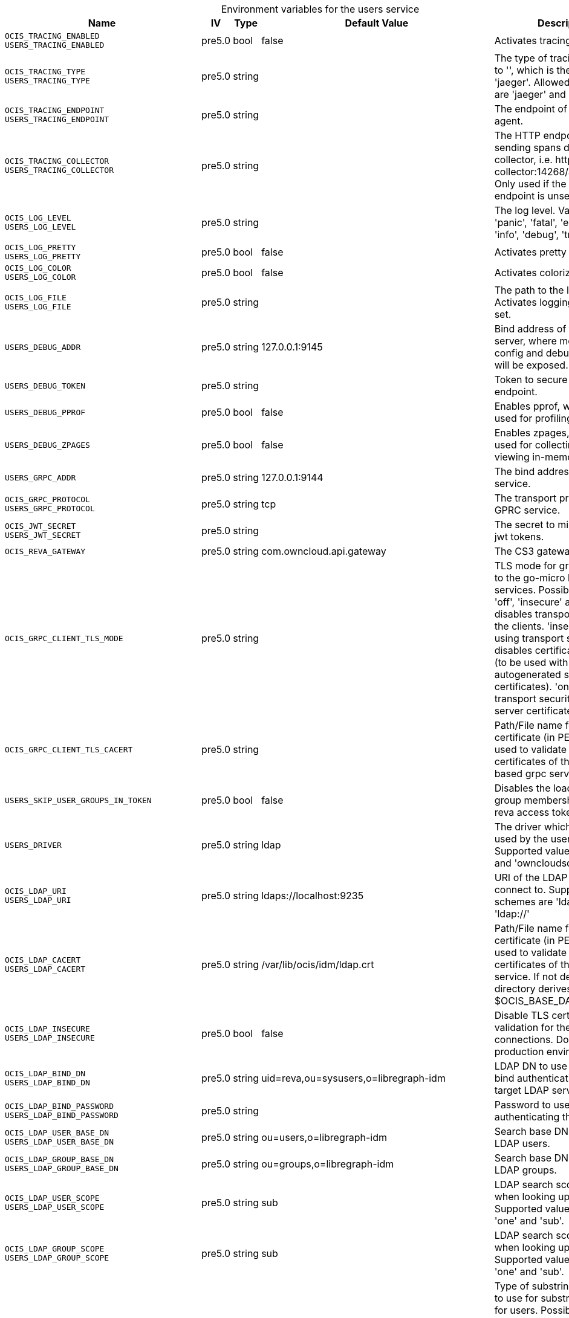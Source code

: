// set the attribute to true or leave empty, true without any quotes.
// if the generated adoc file is used outside tabs, it renders correctly depending on the attribute set.
// if inside, you need to also use the xxx_deprecation.adoc file. attributes can't be defined inside tabs.

:show-deprecation: false

ifeval::[{show-deprecation} == true]

[#deprecation-note-2025-02-18-00-36-57]
[caption=]
.Deprecation notes for the users service
[width="100%",cols="~,~,~,~",options="header"]
|===
| Deprecation Info
| Deprecation Version
| Removal Version
| Deprecation Replacement
|===

{empty} +

endif::[]

[caption=]
.Environment variables for the users service
[width="100%",cols="~,~,~,~,~",options="header"]
|===
| Name
| IV
| Type
| Default Value
| Description

a|`OCIS_TRACING_ENABLED` +
`USERS_TRACING_ENABLED` +

a| [subs=-attributes]
++pre5.0 ++
a| [subs=-attributes]
++bool ++
a| [subs=-attributes]
++false ++
a| [subs=-attributes]
Activates tracing.

a|`OCIS_TRACING_TYPE` +
`USERS_TRACING_TYPE` +

a| [subs=-attributes]
++pre5.0 ++
a| [subs=-attributes]
++string ++
a| [subs=-attributes]
++ ++
a| [subs=-attributes]
The type of tracing. Defaults to '', which is the same as 'jaeger'. Allowed tracing types are 'jaeger' and '' as of now.

a|`OCIS_TRACING_ENDPOINT` +
`USERS_TRACING_ENDPOINT` +

a| [subs=-attributes]
++pre5.0 ++
a| [subs=-attributes]
++string ++
a| [subs=-attributes]
++ ++
a| [subs=-attributes]
The endpoint of the tracing agent.

a|`OCIS_TRACING_COLLECTOR` +
`USERS_TRACING_COLLECTOR` +

a| [subs=-attributes]
++pre5.0 ++
a| [subs=-attributes]
++string ++
a| [subs=-attributes]
++ ++
a| [subs=-attributes]
The HTTP endpoint for sending spans directly to a collector, i.e. \http://jaeger-collector:14268/api/traces. Only used if the tracing endpoint is unset.

a|`OCIS_LOG_LEVEL` +
`USERS_LOG_LEVEL` +

a| [subs=-attributes]
++pre5.0 ++
a| [subs=-attributes]
++string ++
a| [subs=-attributes]
++ ++
a| [subs=-attributes]
The log level. Valid values are: 'panic', 'fatal', 'error', 'warn', 'info', 'debug', 'trace'.

a|`OCIS_LOG_PRETTY` +
`USERS_LOG_PRETTY` +

a| [subs=-attributes]
++pre5.0 ++
a| [subs=-attributes]
++bool ++
a| [subs=-attributes]
++false ++
a| [subs=-attributes]
Activates pretty log output.

a|`OCIS_LOG_COLOR` +
`USERS_LOG_COLOR` +

a| [subs=-attributes]
++pre5.0 ++
a| [subs=-attributes]
++bool ++
a| [subs=-attributes]
++false ++
a| [subs=-attributes]
Activates colorized log output.

a|`OCIS_LOG_FILE` +
`USERS_LOG_FILE` +

a| [subs=-attributes]
++pre5.0 ++
a| [subs=-attributes]
++string ++
a| [subs=-attributes]
++ ++
a| [subs=-attributes]
The path to the log file. Activates logging to this file if set.

a|`USERS_DEBUG_ADDR` +

a| [subs=-attributes]
++pre5.0 ++
a| [subs=-attributes]
++string ++
a| [subs=-attributes]
++127.0.0.1:9145 ++
a| [subs=-attributes]
Bind address of the debug server, where metrics, health, config and debug endpoints will be exposed.

a|`USERS_DEBUG_TOKEN` +

a| [subs=-attributes]
++pre5.0 ++
a| [subs=-attributes]
++string ++
a| [subs=-attributes]
++ ++
a| [subs=-attributes]
Token to secure the metrics endpoint.

a|`USERS_DEBUG_PPROF` +

a| [subs=-attributes]
++pre5.0 ++
a| [subs=-attributes]
++bool ++
a| [subs=-attributes]
++false ++
a| [subs=-attributes]
Enables pprof, which can be used for profiling.

a|`USERS_DEBUG_ZPAGES` +

a| [subs=-attributes]
++pre5.0 ++
a| [subs=-attributes]
++bool ++
a| [subs=-attributes]
++false ++
a| [subs=-attributes]
Enables zpages, which can be used for collecting and viewing in-memory traces.

a|`USERS_GRPC_ADDR` +

a| [subs=-attributes]
++pre5.0 ++
a| [subs=-attributes]
++string ++
a| [subs=-attributes]
++127.0.0.1:9144 ++
a| [subs=-attributes]
The bind address of the GRPC service.

a|`OCIS_GRPC_PROTOCOL` +
`USERS_GRPC_PROTOCOL` +

a| [subs=-attributes]
++pre5.0 ++
a| [subs=-attributes]
++string ++
a| [subs=-attributes]
++tcp ++
a| [subs=-attributes]
The transport protocol of the GPRC service.

a|`OCIS_JWT_SECRET` +
`USERS_JWT_SECRET` +

a| [subs=-attributes]
++pre5.0 ++
a| [subs=-attributes]
++string ++
a| [subs=-attributes]
++ ++
a| [subs=-attributes]
The secret to mint and validate jwt tokens.

a|`OCIS_REVA_GATEWAY` +

a| [subs=-attributes]
++pre5.0 ++
a| [subs=-attributes]
++string ++
a| [subs=-attributes]
++com.owncloud.api.gateway ++
a| [subs=-attributes]
The CS3 gateway endpoint.

a|`OCIS_GRPC_CLIENT_TLS_MODE` +

a| [subs=-attributes]
++pre5.0 ++
a| [subs=-attributes]
++string ++
a| [subs=-attributes]
++ ++
a| [subs=-attributes]
TLS mode for grpc connection to the go-micro based grpc services. Possible values are 'off', 'insecure' and 'on'. 'off': disables transport security for the clients. 'insecure' allows using transport security, but disables certificate verification (to be used with the autogenerated self-signed certificates). 'on' enables transport security, including server certificate verification.

a|`OCIS_GRPC_CLIENT_TLS_CACERT` +

a| [subs=-attributes]
++pre5.0 ++
a| [subs=-attributes]
++string ++
a| [subs=-attributes]
++ ++
a| [subs=-attributes]
Path/File name for the root CA certificate (in PEM format) used to validate TLS server certificates of the go-micro based grpc services.

a|`USERS_SKIP_USER_GROUPS_IN_TOKEN` +

a| [subs=-attributes]
++pre5.0 ++
a| [subs=-attributes]
++bool ++
a| [subs=-attributes]
++false ++
a| [subs=-attributes]
Disables the loading of user's group memberships from the reva access token.

a|`USERS_DRIVER` +

a| [subs=-attributes]
++pre5.0 ++
a| [subs=-attributes]
++string ++
a| [subs=-attributes]
++ldap ++
a| [subs=-attributes]
The driver which should be used by the users service. Supported values are 'ldap' and 'owncloudsql'.

a|`OCIS_LDAP_URI` +
`USERS_LDAP_URI` +

a| [subs=-attributes]
++pre5.0 ++
a| [subs=-attributes]
++string ++
a| [subs=-attributes]
++ldaps://localhost:9235 ++
a| [subs=-attributes]
URI of the LDAP Server to connect to. Supported URI schemes are 'ldaps://' and 'ldap://'

a|`OCIS_LDAP_CACERT` +
`USERS_LDAP_CACERT` +

a| [subs=-attributes]
++pre5.0 ++
a| [subs=-attributes]
++string ++
a| [subs=-attributes]
++/var/lib/ocis/idm/ldap.crt ++
a| [subs=-attributes]
Path/File name for the root CA certificate (in PEM format) used to validate TLS server certificates of the LDAP service. If not defined, the root directory derives from $OCIS_BASE_DATA_PATH/idm.

a|`OCIS_LDAP_INSECURE` +
`USERS_LDAP_INSECURE` +

a| [subs=-attributes]
++pre5.0 ++
a| [subs=-attributes]
++bool ++
a| [subs=-attributes]
++false ++
a| [subs=-attributes]
Disable TLS certificate validation for the LDAP connections. Do not set this in production environments.

a|`OCIS_LDAP_BIND_DN` +
`USERS_LDAP_BIND_DN` +

a| [subs=-attributes]
++pre5.0 ++
a| [subs=-attributes]
++string ++
a| [subs=-attributes]
++uid=reva,ou=sysusers,o=libregraph-idm ++
a| [subs=-attributes]
LDAP DN to use for simple bind authentication with the target LDAP server.

a|`OCIS_LDAP_BIND_PASSWORD` +
`USERS_LDAP_BIND_PASSWORD` +

a| [subs=-attributes]
++pre5.0 ++
a| [subs=-attributes]
++string ++
a| [subs=-attributes]
++ ++
a| [subs=-attributes]
Password to use for authenticating the 'bind_dn'.

a|`OCIS_LDAP_USER_BASE_DN` +
`USERS_LDAP_USER_BASE_DN` +

a| [subs=-attributes]
++pre5.0 ++
a| [subs=-attributes]
++string ++
a| [subs=-attributes]
++ou=users,o=libregraph-idm ++
a| [subs=-attributes]
Search base DN for looking up LDAP users.

a|`OCIS_LDAP_GROUP_BASE_DN` +
`USERS_LDAP_GROUP_BASE_DN` +

a| [subs=-attributes]
++pre5.0 ++
a| [subs=-attributes]
++string ++
a| [subs=-attributes]
++ou=groups,o=libregraph-idm ++
a| [subs=-attributes]
Search base DN for looking up LDAP groups.

a|`OCIS_LDAP_USER_SCOPE` +
`USERS_LDAP_USER_SCOPE` +

a| [subs=-attributes]
++pre5.0 ++
a| [subs=-attributes]
++string ++
a| [subs=-attributes]
++sub ++
a| [subs=-attributes]
LDAP search scope to use when looking up users. Supported values are 'base', 'one' and 'sub'.

a|`OCIS_LDAP_GROUP_SCOPE` +
`USERS_LDAP_GROUP_SCOPE` +

a| [subs=-attributes]
++pre5.0 ++
a| [subs=-attributes]
++string ++
a| [subs=-attributes]
++sub ++
a| [subs=-attributes]
LDAP search scope to use when looking up groups. Supported values are 'base', 'one' and 'sub'.

a|`LDAP_USER_SUBSTRING_FILTER_TYPE` +
`USERS_LDAP_USER_SUBSTRING_FILTER_TYPE` +

a| [subs=-attributes]
++pre5.0 ++
a| [subs=-attributes]
++string ++
a| [subs=-attributes]
++any ++
a| [subs=-attributes]
Type of substring search filter to use for substring searches for users. Possible values: 'initial' for doing prefix only searches, 'final' for doing suffix only searches or 'any' for doing full substring searches

a|`OCIS_LDAP_USER_FILTER` +
`USERS_LDAP_USER_FILTER` +

a| [subs=-attributes]
++pre5.0 ++
a| [subs=-attributes]
++string ++
a| [subs=-attributes]
++ ++
a| [subs=-attributes]
LDAP filter to add to the default filters for user search like '(objectclass=ownCloud)'.

a|`OCIS_LDAP_GROUP_FILTER` +
`USERS_LDAP_GROUP_FILTER` +

a| [subs=-attributes]
++pre5.0 ++
a| [subs=-attributes]
++string ++
a| [subs=-attributes]
++ ++
a| [subs=-attributes]
LDAP filter to add to the default filters for group searches.

a|`OCIS_LDAP_USER_OBJECTCLASS` +
`USERS_LDAP_USER_OBJECTCLASS` +

a| [subs=-attributes]
++pre5.0 ++
a| [subs=-attributes]
++string ++
a| [subs=-attributes]
++inetOrgPerson ++
a| [subs=-attributes]
The object class to use for users in the default user search filter like 'inetOrgPerson'.

a|`OCIS_LDAP_GROUP_OBJECTCLASS` +
`USERS_LDAP_GROUP_OBJECTCLASS` +

a| [subs=-attributes]
++pre5.0 ++
a| [subs=-attributes]
++string ++
a| [subs=-attributes]
++groupOfNames ++
a| [subs=-attributes]
The object class to use for groups in the default group search filter like 'groupOfNames'.

a|`OCIS_URL` +
`OCIS_OIDC_ISSUER` +
`USERS_IDP_URL` +

a| [subs=-attributes]
++pre5.0 ++
a| [subs=-attributes]
++string ++
a| [subs=-attributes]
++https://localhost:9200 ++
a| [subs=-attributes]
The identity provider value to set in the userids of the CS3 user objects for users returned by this user provider.

a|`OCIS_LDAP_DISABLE_USER_MECHANISM` +
`USERS_LDAP_DISABLE_USER_MECHANISM` +

a| [subs=-attributes]
++pre5.0 ++
a| [subs=-attributes]
++string ++
a| [subs=-attributes]
++attribute ++
a| [subs=-attributes]
An option to control the behavior for disabling users. Valid options are 'none', 'attribute' and 'group'. If set to 'group', disabling a user via API will add the user to the configured group for disabled users, if set to 'attribute' this will be done in the ldap user entry, if set to 'none' the disable request is not processed.

a|`OCIS_LDAP_USER_SCHEMA_USER_TYPE` +
`USERS_LDAP_USER_TYPE_ATTRIBUTE` +

a| [subs=-attributes]
++pre5.0 ++
a| [subs=-attributes]
++string ++
a| [subs=-attributes]
++ownCloudUserType ++
a| [subs=-attributes]
LDAP Attribute to distinguish between 'Member' and 'Guest' users. Default is 'ownCloudUserType'.

a|`OCIS_LDAP_DISABLED_USERS_GROUP_DN` +
`USERS_LDAP_DISABLED_USERS_GROUP_DN` +

a| [subs=-attributes]
++pre5.0 ++
a| [subs=-attributes]
++string ++
a| [subs=-attributes]
++cn=DisabledUsersGroup,ou=groups,o=libregraph-idm ++
a| [subs=-attributes]
The distinguished name of the group to which added users will be classified as disabled when 'disable_user_mechanism' is set to 'group'.

a|`OCIS_LDAP_USER_SCHEMA_ID` +
`USERS_LDAP_USER_SCHEMA_ID` +

a| [subs=-attributes]
++pre5.0 ++
a| [subs=-attributes]
++string ++
a| [subs=-attributes]
++ownclouduuid ++
a| [subs=-attributes]
LDAP Attribute to use as the unique ID for users. This should be a stable globally unique ID like a UUID.

a|`OCIS_LDAP_USER_SCHEMA_ID_IS_OCTETSTRING` +
`USERS_LDAP_USER_SCHEMA_ID_IS_OCTETSTRING` +

a| [subs=-attributes]
++pre5.0 ++
a| [subs=-attributes]
++bool ++
a| [subs=-attributes]
++false ++
a| [subs=-attributes]
Set this to true if the defined 'ID' attribute for users is of the 'OCTETSTRING' syntax. This is e.g. required when using the 'objectGUID' attribute of Active Directory for the user ID's.

a|`OCIS_LDAP_USER_SCHEMA_MAIL` +
`USERS_LDAP_USER_SCHEMA_MAIL` +

a| [subs=-attributes]
++pre5.0 ++
a| [subs=-attributes]
++string ++
a| [subs=-attributes]
++mail ++
a| [subs=-attributes]
LDAP Attribute to use for the email address of users.

a|`OCIS_LDAP_USER_SCHEMA_DISPLAYNAME` +
`USERS_LDAP_USER_SCHEMA_DISPLAYNAME` +

a| [subs=-attributes]
++pre5.0 ++
a| [subs=-attributes]
++string ++
a| [subs=-attributes]
++displayname ++
a| [subs=-attributes]
LDAP Attribute to use for the displayname of users.

a|`OCIS_LDAP_USER_SCHEMA_USERNAME` +
`USERS_LDAP_USER_SCHEMA_USERNAME` +

a| [subs=-attributes]
++pre5.0 ++
a| [subs=-attributes]
++string ++
a| [subs=-attributes]
++uid ++
a| [subs=-attributes]
LDAP Attribute to use for username of users.

a|`OCIS_LDAP_USER_ENABLED_ATTRIBUTE` +
`USERS_LDAP_USER_ENABLED_ATTRIBUTE` +

a| [subs=-attributes]
++pre5.0 ++
a| [subs=-attributes]
++string ++
a| [subs=-attributes]
++ownCloudUserEnabled ++
a| [subs=-attributes]
LDAP attribute to use as a flag telling if the user is enabled or disabled.

a|`OCIS_LDAP_GROUP_SCHEMA_ID` +
`USERS_LDAP_GROUP_SCHEMA_ID` +

a| [subs=-attributes]
++pre5.0 ++
a| [subs=-attributes]
++string ++
a| [subs=-attributes]
++ownclouduuid ++
a| [subs=-attributes]
LDAP Attribute to use as the unique ID for groups. This should be a stable globally unique ID like a UUID.

a|`OCIS_LDAP_GROUP_SCHEMA_ID_IS_OCTETSTRING` +
`USERS_LDAP_GROUP_SCHEMA_ID_IS_OCTETSTRING` +

a| [subs=-attributes]
++pre5.0 ++
a| [subs=-attributes]
++bool ++
a| [subs=-attributes]
++false ++
a| [subs=-attributes]
Set this to true if the defined 'id' attribute for groups is of the 'OCTETSTRING' syntax. This is e.g. required when using the 'objectGUID' attribute of Active Directory for the group ID's.

a|`OCIS_LDAP_GROUP_SCHEMA_MAIL` +
`USERS_LDAP_GROUP_SCHEMA_MAIL` +

a| [subs=-attributes]
++pre5.0 ++
a| [subs=-attributes]
++string ++
a| [subs=-attributes]
++mail ++
a| [subs=-attributes]
LDAP Attribute to use for the email address of groups (can be empty).

a|`OCIS_LDAP_GROUP_SCHEMA_DISPLAYNAME` +
`USERS_LDAP_GROUP_SCHEMA_DISPLAYNAME` +

a| [subs=-attributes]
++pre5.0 ++
a| [subs=-attributes]
++string ++
a| [subs=-attributes]
++cn ++
a| [subs=-attributes]
LDAP Attribute to use for the displayname of groups (often the same as groupname attribute).

a|`OCIS_LDAP_GROUP_SCHEMA_GROUPNAME` +
`USERS_LDAP_GROUP_SCHEMA_GROUPNAME` +

a| [subs=-attributes]
++pre5.0 ++
a| [subs=-attributes]
++string ++
a| [subs=-attributes]
++cn ++
a| [subs=-attributes]
LDAP Attribute to use for the name of groups.

a|`OCIS_LDAP_GROUP_SCHEMA_MEMBER` +
`USERS_LDAP_GROUP_SCHEMA_MEMBER` +

a| [subs=-attributes]
++pre5.0 ++
a| [subs=-attributes]
++string ++
a| [subs=-attributes]
++member ++
a| [subs=-attributes]
LDAP Attribute that is used for group members.

a|`USERS_OWNCLOUDSQL_DB_USERNAME` +

a| [subs=-attributes]
++pre5.0 ++
a| [subs=-attributes]
++string ++
a| [subs=-attributes]
++owncloud ++
a| [subs=-attributes]
Database user to use for authenticating with the owncloud database.

a|`USERS_OWNCLOUDSQL_DB_PASSWORD` +

a| [subs=-attributes]
++pre5.0 ++
a| [subs=-attributes]
++string ++
a| [subs=-attributes]
++secret ++
a| [subs=-attributes]
Password for the database user.

a|`USERS_OWNCLOUDSQL_DB_HOST` +

a| [subs=-attributes]
++pre5.0 ++
a| [subs=-attributes]
++string ++
a| [subs=-attributes]
++mysql ++
a| [subs=-attributes]
Hostname of the database server.

a|`USERS_OWNCLOUDSQL_DB_PORT` +

a| [subs=-attributes]
++pre5.0 ++
a| [subs=-attributes]
++int ++
a| [subs=-attributes]
++3306 ++
a| [subs=-attributes]
Network port to use for the database connection.

a|`USERS_OWNCLOUDSQL_DB_NAME` +

a| [subs=-attributes]
++pre5.0 ++
a| [subs=-attributes]
++string ++
a| [subs=-attributes]
++owncloud ++
a| [subs=-attributes]
Name of the owncloud database.

a|`USERS_OWNCLOUDSQL_IDP` +

a| [subs=-attributes]
++pre5.0 ++
a| [subs=-attributes]
++string ++
a| [subs=-attributes]
++https://localhost:9200 ++
a| [subs=-attributes]
The identity provider value to set in the userids of the CS3 user objects for users returned by this user provider.

a|`USERS_OWNCLOUDSQL_NOBODY` +

a| [subs=-attributes]
++pre5.0 ++
a| [subs=-attributes]
++int64 ++
a| [subs=-attributes]
++90 ++
a| [subs=-attributes]
Fallback number if no numeric UID and GID properties are provided.

a|`USERS_OWNCLOUDSQL_JOIN_USERNAME` +

a| [subs=-attributes]
++pre5.0 ++
a| [subs=-attributes]
++bool ++
a| [subs=-attributes]
++false ++
a| [subs=-attributes]
Join the user properties table to read usernames

a|`USERS_OWNCLOUDSQL_JOIN_OWNCLOUD_UUID` +

a| [subs=-attributes]
++pre5.0 ++
a| [subs=-attributes]
++bool ++
a| [subs=-attributes]
++false ++
a| [subs=-attributes]
Join the user properties table to read user IDs.

a|`USERS_OWNCLOUDSQL_ENABLE_MEDIAL_SEARCH` +

a| [subs=-attributes]
++pre5.0 ++
a| [subs=-attributes]
++bool ++
a| [subs=-attributes]
++false ++
a| [subs=-attributes]
Allow 'medial search' when searching for users instead of just doing a prefix search. This allows finding 'Alice' when searching for 'lic'.
|===

